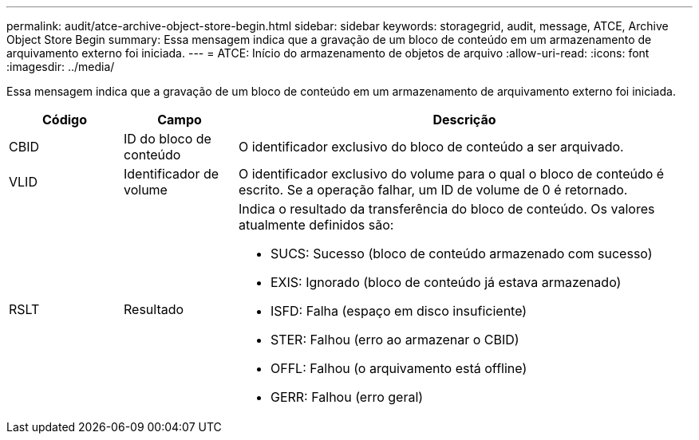 ---
permalink: audit/atce-archive-object-store-begin.html 
sidebar: sidebar 
keywords: storagegrid, audit, message, ATCE, Archive Object Store Begin 
summary: Essa mensagem indica que a gravação de um bloco de conteúdo em um armazenamento de arquivamento externo foi iniciada. 
---
= ATCE: Início do armazenamento de objetos de arquivo
:allow-uri-read: 
:icons: font
:imagesdir: ../media/


[role="lead"]
Essa mensagem indica que a gravação de um bloco de conteúdo em um armazenamento de arquivamento externo foi iniciada.

[cols="1a,1a,4a"]
|===
| Código | Campo | Descrição 


 a| 
CBID
 a| 
ID do bloco de conteúdo
 a| 
O identificador exclusivo do bloco de conteúdo a ser arquivado.



 a| 
VLID
 a| 
Identificador de volume
 a| 
O identificador exclusivo do volume para o qual o bloco de conteúdo é escrito. Se a operação falhar, um ID de volume de 0 é retornado.



 a| 
RSLT
 a| 
Resultado
 a| 
Indica o resultado da transferência do bloco de conteúdo. Os valores atualmente definidos são:

* SUCS: Sucesso (bloco de conteúdo armazenado com sucesso)
* EXIS: Ignorado (bloco de conteúdo já estava armazenado)
* ISFD: Falha (espaço em disco insuficiente)
* STER: Falhou (erro ao armazenar o CBID)
* OFFL: Falhou (o arquivamento está offline)
* GERR: Falhou (erro geral)


|===